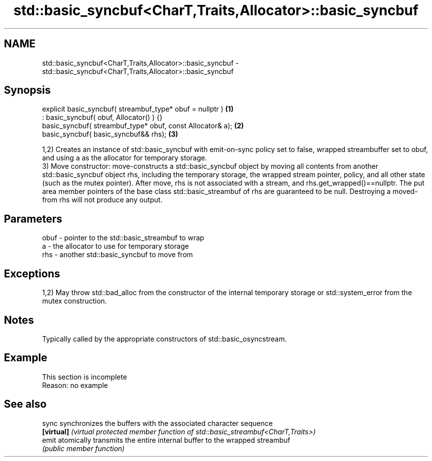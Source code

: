 .TH std::basic_syncbuf<CharT,Traits,Allocator>::basic_syncbuf 3 "2020.03.24" "http://cppreference.com" "C++ Standard Libary"
.SH NAME
std::basic_syncbuf<CharT,Traits,Allocator>::basic_syncbuf \- std::basic_syncbuf<CharT,Traits,Allocator>::basic_syncbuf

.SH Synopsis
   explicit basic_syncbuf( streambuf_type* obuf = nullptr )  \fB(1)\fP
   : basic_syncbuf( obuf, Allocator() ) {}
   basic_syncbuf( streambuf_type* obuf, const Allocator& a); \fB(2)\fP
   basic_syncbuf( basic_syncbuf&& rhs);                      \fB(3)\fP

   1,2) Creates an instance of std::basic_syncbuf with emit-on-sync policy set to false, wrapped streambuffer set to obuf, and using a as the allocator for temporary storage.
   3) Move constructor: move-constructs a std::basic_syncbuf object by moving all contents from another std::basic_syncbuf object rhs, including the temporary storage, the wrapped stream pointer, policy, and all other state (such as the mutex pointer). After move, rhs is not associated with a stream, and rhs.get_wrapped()==nullptr. The put area member pointers of the base class std::basic_streambuf of rhs are guaranteed to be null. Destroying a moved-from rhs will not produce any output.

.SH Parameters

   obuf - pointer to the std::basic_streambuf to wrap
   a    - the allocator to use for temporary storage
   rhs  - another std::basic_syncbuf to move from

.SH Exceptions

   1,2) May throw std::bad_alloc from the constructor of the internal temporary storage or std::system_error from the mutex construction.

.SH Notes

   Typically called by the appropriate constructors of std::basic_osyncstream.

.SH Example

    This section is incomplete
    Reason: no example

.SH See also

   sync      synchronizes the buffers with the associated character sequence
   \fB[virtual]\fP \fI(virtual protected member function of std::basic_streambuf<CharT,Traits>)\fP
   emit      atomically transmits the entire internal buffer to the wrapped streambuf
             \fI(public member function)\fP
